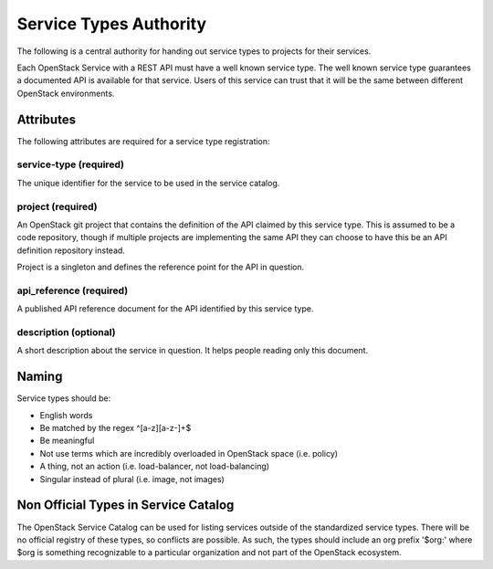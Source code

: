 =======================
Service Types Authority
=======================

The following is a central authority for handing out service types to
projects for their services.

Each OpenStack Service with a REST API must have a well known service type.
The well known service type guarantees a documented API is available
for that service. Users of this service can trust that it will be the
same between different OpenStack environments.

Attributes
==========

The following attributes are required for a service type registration:

service-type (required)
-----------------------

The unique identifier for the service to be used in the service catalog.

project (required)
------------------

An OpenStack git project that contains the definition of the API
claimed by this service type. This is assumed to be a code repository,
though if multiple projects are implementing the same API they can
choose to have this be an API definition repository instead.

Project is a singleton and defines the reference point for the API in
question.

api_reference (required)
------------------------

A published API reference document for the API identified by this
service type.

description (optional)
----------------------

A short description about the service in question. It helps people
reading only this document.

Naming
======

Service types should be:

- English words
- Be matched by the regex ^[a-z][a-z-]+$
- Be meaningful
- Not use terms which are incredibly overloaded in OpenStack space
  (i.e. policy)
- A thing, not an action (i.e. load-balancer, not load-balancing)
- Singular instead of plural (i.e. image, not images)

Non Official Types in Service Catalog
=====================================

The OpenStack Service Catalog can be used for listing services outside
of the standardized service types. There will be no official registry
of these types, so conflicts are possible. As such, the types should
include an org prefix '$org:' where $org is something recognizable to
a particular organization and not part of the OpenStack ecosystem.
